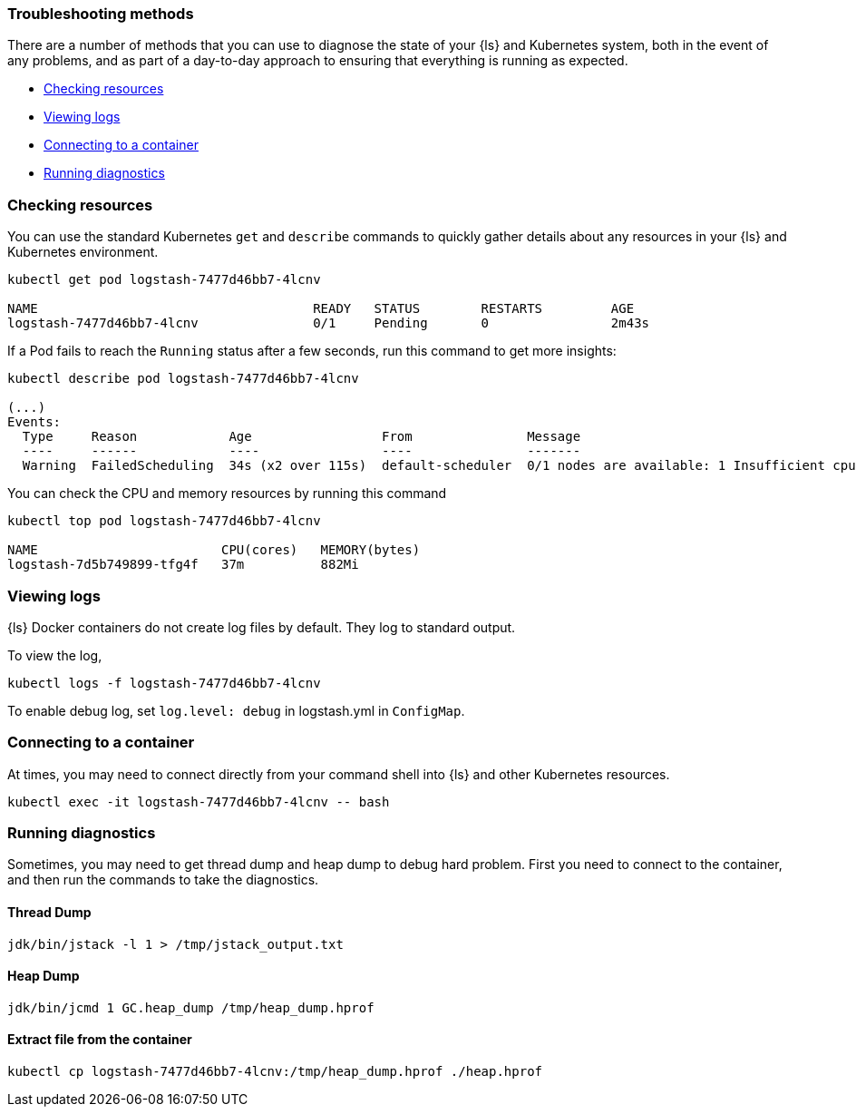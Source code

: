 [[ls-k8s-troubleshooting-methods]]
=== Troubleshooting methods

There are a number of methods that you can use to diagnose the state of your {ls} and Kubernetes system, both in the event of any problems, and as part of a day-to-day approach to ensuring that everything is running as expected.

* <<ls-k8s-checking-resources>>
* <<ls-k8s-viewing-logs>>
* <<ls-k8s-connecting-to-a-container>>
* <<ls-k8s-diagnostics>>

[float]
[[ls-k8s-checking-resources]]
=== Checking resources

You can use the standard Kubernetes `get` and `describe` commands to quickly gather details about any resources in your {ls} and Kubernetes environment.

[source,bash]
--
kubectl get pod logstash-7477d46bb7-4lcnv

NAME                                    READY   STATUS        RESTARTS         AGE
logstash-7477d46bb7-4lcnv               0/1     Pending       0                2m43s
--

If a Pod fails to reach the `Running` status after a few seconds, run this command to get more insights:

[source,bash]
--
kubectl describe pod logstash-7477d46bb7-4lcnv

(...)
Events:
  Type     Reason            Age                 From               Message
  ----     ------            ----                ----               -------
  Warning  FailedScheduling  34s (x2 over 115s)  default-scheduler  0/1 nodes are available: 1 Insufficient cpu.
--

You can check the CPU and memory resources by running this command
[source,bash]
--
kubectl top pod logstash-7477d46bb7-4lcnv

NAME                        CPU(cores)   MEMORY(bytes)
logstash-7d5b749899-tfg4f   37m          882Mi
--

[float]
[[ls-k8s-viewing-logs]]
=== Viewing logs

{ls} Docker containers do not create log files by default. They log to standard output.

To view the log, 

[source,bash]
--
kubectl logs -f logstash-7477d46bb7-4lcnv
--

To enable debug log, set `log.level: debug` in logstash.yml in `ConfigMap`.

[float]
[[ls-k8s-connecting-to-a-container]]
=== Connecting to a container

At times, you may need to connect directly from your command shell into {ls} and other Kubernetes resources.

[source,bash]
--
kubectl exec -it logstash-7477d46bb7-4lcnv -- bash
--

[float]
[[ls-k8s-diagnostics]]
=== Running diagnostics

Sometimes, you may need to get thread dump and heap dump to debug hard problem. First you need to connect to the container, and then run the commands to take the diagnostics.

==== Thread Dump
[source,bash]
--
jdk/bin/jstack -l 1 > /tmp/jstack_output.txt
--

==== Heap Dump
[source,bash]
--
jdk/bin/jcmd 1 GC.heap_dump /tmp/heap_dump.hprof
--

==== Extract file from the container
[source,bash]
--
kubectl cp logstash-7477d46bb7-4lcnv:/tmp/heap_dump.hprof ./heap.hprof
--